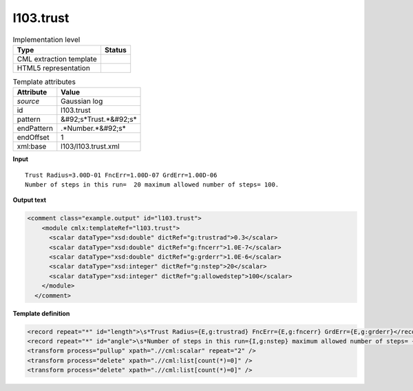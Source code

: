 .. _l103.trust-d3e12462:

l103.trust
==========

.. table:: Implementation level

   +----------------------------------------------------------------------------------------------------------------------------+----------------------------------------------------------------------------------------------------------------------------+
   | Type                                                                                                                       | Status                                                                                                                     |
   +============================================================================================================================+============================================================================================================================+
   | CML extraction template                                                                                                    | |image1|                                                                                                                   |
   +----------------------------------------------------------------------------------------------------------------------------+----------------------------------------------------------------------------------------------------------------------------+
   | HTML5 representation                                                                                                       | |image2|                                                                                                                   |
   +----------------------------------------------------------------------------------------------------------------------------+----------------------------------------------------------------------------------------------------------------------------+

.. table:: Template attributes

   +----------------------------------------------------------------------------------------------------------------------------+----------------------------------------------------------------------------------------------------------------------------+
   | Attribute                                                                                                                  | Value                                                                                                                      |
   +============================================================================================================================+============================================================================================================================+
   | *source*                                                                                                                   | Gaussian log                                                                                                               |
   +----------------------------------------------------------------------------------------------------------------------------+----------------------------------------------------------------------------------------------------------------------------+
   | id                                                                                                                         | l103.trust                                                                                                                 |
   +----------------------------------------------------------------------------------------------------------------------------+----------------------------------------------------------------------------------------------------------------------------+
   | pattern                                                                                                                    | &#92;s*Trust.*&#92;s\*                                                                                                     |
   +----------------------------------------------------------------------------------------------------------------------------+----------------------------------------------------------------------------------------------------------------------------+
   | endPattern                                                                                                                 | .*Number.*&#92;s\*                                                                                                         |
   +----------------------------------------------------------------------------------------------------------------------------+----------------------------------------------------------------------------------------------------------------------------+
   | endOffset                                                                                                                  | 1                                                                                                                          |
   +----------------------------------------------------------------------------------------------------------------------------+----------------------------------------------------------------------------------------------------------------------------+
   | xml:base                                                                                                                   | l103/l103.trust.xml                                                                                                        |
   +----------------------------------------------------------------------------------------------------------------------------+----------------------------------------------------------------------------------------------------------------------------+

.. container:: formalpara-title

   **Input**

::

    Trust Radius=3.00D-01 FncErr=1.00D-07 GrdErr=1.00D-06
    Number of steps in this run=  20 maximum allowed number of steps= 100.
     

.. container:: formalpara-title

   **Output text**

.. code:: xml

   <comment class="example.output" id="l103.trust">
       <module cmlx:templateRef="l103.trust">
         <scalar dataType="xsd:double" dictRef="g:trustrad">0.3</scalar>
         <scalar dataType="xsd:double" dictRef="g:fncerr">1.0E-7</scalar>
         <scalar dataType="xsd:double" dictRef="g:grderr">1.0E-6</scalar>
         <scalar dataType="xsd:integer" dictRef="g:nstep">20</scalar>
         <scalar dataType="xsd:integer" dictRef="g:allowedstep">100</scalar>
       </module>
     </comment>

.. container:: formalpara-title

   **Template definition**

.. code:: xml

   <record repeat="*" id="length">\s*Trust Radius={E,g:trustrad} FncErr={E,g:fncerr} GrdErr={E,g:grderr}</record>
   <record repeat="*" id="angle">\s*Number of steps in this run={I,g:nstep} maximum allowed number of steps= {I,g:allowedstep}\.\s*</record>
   <transform process="pullup" xpath=".//cml:scalar" repeat="2" />
   <transform process="delete" xpath=".//cml:list[count(*)=0]" />
   <transform process="delete" xpath=".//cml:list[count(*)=0]" />

.. |image1| image:: ../../imgs/Total.png
.. |image2| image:: ../../imgs/None.png
